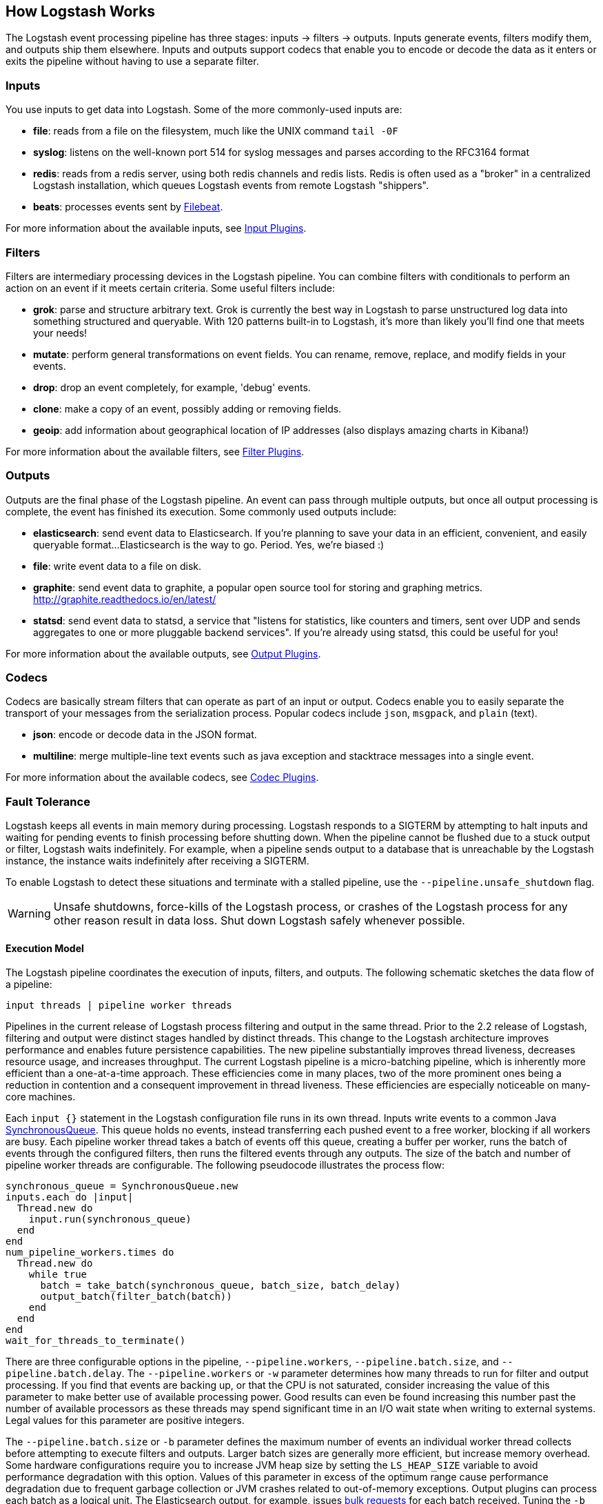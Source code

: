 [[pipeline]]
== How Logstash Works

The Logstash event processing pipeline has three stages: inputs -> filters ->
outputs. Inputs generate events, filters modify them, and outputs ship them
elsewhere. Inputs and outputs support codecs that enable you to encode or decode
the data as it enters or exits the pipeline without having to use a separate
filter.

[float]
=== Inputs
You use inputs to get data into Logstash. Some of the more commonly-used inputs
are:

* *file*: reads from a file on the filesystem, much like the UNIX command
`tail -0F`
* *syslog*: listens on the well-known port 514 for syslog messages and parses
according to the RFC3164 format
* *redis*: reads from a redis server, using both redis channels and redis lists.
Redis is often used as a "broker" in a centralized Logstash installation, which
queues Logstash events from remote Logstash "shippers".
* *beats*: processes events sent by https://www.elastic.co/downloads/beats/filebeat[Filebeat].

For more information about the available inputs, see
<<input-plugins,Input Plugins>>.

[float]
=== Filters
Filters are intermediary processing devices in the Logstash pipeline. You can
combine filters with conditionals to perform an action on an event if it meets
certain criteria. Some useful filters include:

* *grok*: parse and structure arbitrary text. Grok is currently the best way in
Logstash to parse unstructured log data into something structured and queryable.
With 120 patterns built-in to Logstash, it's more than likely you'll find one
that meets your needs!
* *mutate*: perform general transformations on event fields. You can rename,
remove, replace, and modify fields in your events.
* *drop*: drop an event completely, for example, 'debug' events.
* *clone*: make a copy of an event, possibly adding or removing fields.
* *geoip*: add information about geographical location of IP addresses (also
displays amazing charts in Kibana!)

For more information about the available filters, see
<<filter-plugins,Filter Plugins>>.

[float]
=== Outputs
Outputs are the final phase of the Logstash pipeline. An event can pass through
multiple outputs, but once all output processing is complete, the event has
finished its execution. Some commonly used outputs include:

* *elasticsearch*: send event data to Elasticsearch. If you're planning to save
your data in an efficient, convenient, and easily queryable format...
Elasticsearch is the way to go. Period. Yes, we're biased :)
* *file*: write event data to a file on disk.
* *graphite*: send event data to graphite, a popular open source tool for
storing and graphing metrics. http://graphite.readthedocs.io/en/latest/
* *statsd*: send event data to statsd, a service that "listens for statistics,
like counters and timers, sent over UDP and sends aggregates to one or more
pluggable backend services". If you're already using statsd, this could be
useful for you!

For more information about the available outputs, see
<<output-plugins,Output Plugins>>.

[float]
=== Codecs
Codecs are basically stream filters that can operate as part of an input or
output. Codecs enable you to easily separate the transport of your messages from
the serialization process. Popular codecs include `json`, `msgpack`, and `plain`
(text).

* *json*: encode or decode data in the JSON format.
* *multiline*: merge multiple-line text events such as java exception and
stacktrace messages into a single event.

For more information about the available codecs, see
<<codec-plugins,Codec Plugins>>.

[[fault-tolerance]]
=== Fault Tolerance

Logstash keeps all events in main memory during processing. Logstash responds to a SIGTERM by attempting to halt inputs and waiting for pending events to finish processing before shutting down. When the pipeline cannot be flushed due to a stuck output or filter, Logstash waits indefinitely. For example, when a pipeline sends output to a database that is unreachable by the Logstash instance, the instance waits indefinitely after receiving a SIGTERM.

To enable Logstash to detect these situations and terminate with a stalled pipeline, use the `--pipeline.unsafe_shutdown` flag.

WARNING: Unsafe shutdowns, force-kills of the Logstash process, or crashes of the Logstash process for any other reason result in data loss. Shut down Logstash safely whenever possible.

[[execution-model]]
==== Execution Model

The Logstash pipeline coordinates the execution of inputs, filters, and outputs. The following schematic sketches the data flow of a pipeline:

[source,js]
---------------------------------------------------
input threads | pipeline worker threads
---------------------------------------------------

Pipelines in the current release of Logstash process filtering and output in the same thread. Prior to the 2.2 release of Logstash, filtering and output were distinct stages handled by distinct threads.
This change to the Logstash architecture improves performance and enables future persistence capabilities. The new pipeline substantially improves thread liveness, decreases resource usage, and increases throughput. The current Logstash pipeline is a micro-batching pipeline, which is inherently more efficient than a one-at-a-time approach. These efficiencies come in many places, two of the more prominent ones being a reduction in contention and a consequent improvement in thread liveness. These efficiencies are especially noticeable on many-core machines.

Each `input {}` statement in the Logstash configuration file runs in its own thread. Inputs write events to a common Java https://docs.oracle.com/javase/7/docs/api/java/util/concurrent/SynchronousQueue.html[SynchronousQueue]. This queue holds no events, instead transferring each pushed event to a free worker, blocking if all workers are busy. Each pipeline worker thread takes a batch of events off this queue, creating a buffer per worker, runs the batch of  events through the configured filters, then runs the filtered events through any outputs. The size of the batch and number of pipeline worker threads are configurable. The following pseudocode illustrates the process flow:

[source,ruby]
synchronous_queue = SynchronousQueue.new
inputs.each do |input|
  Thread.new do
    input.run(synchronous_queue)
  end
end
num_pipeline_workers.times do
  Thread.new do
    while true
      batch = take_batch(synchronous_queue, batch_size, batch_delay)
      output_batch(filter_batch(batch))
    end
  end
end
wait_for_threads_to_terminate()

There are three configurable options in the pipeline, `--pipeline.workers`, `--pipeline.batch.size`, and `--pipeline.batch.delay`.
The `--pipeline.workers` or `-w` parameter determines how many threads to run for filter and output processing. If you find that events are backing up, or that the CPU is not saturated, consider increasing the value of this parameter to make better use of available processing power. Good results can even be found increasing this number past the number of available processors as these threads may spend significant time in an I/O wait state when writing to external systems. Legal values for this parameter are positive integers.

The `--pipeline.batch.size` or `-b` parameter defines the maximum number of events an individual worker thread collects before attempting to execute filters and outputs. Larger batch sizes are generally more efficient, but increase memory overhead. Some hardware configurations require you to increase JVM heap size by setting the `LS_HEAP_SIZE` variable to avoid performance degradation with this option. Values of this parameter in excess of the optimum range cause performance degradation due to frequent garbage collection or JVM crashes related to out-of-memory exceptions. Output plugins can process each batch as a logical unit. The Elasticsearch output, for example, issues https://www.elastic.co/guide/en/elasticsearch/reference/current/docs-bulk.html[bulk requests] for each batch received. Tuning the `-b` parameter adjusts the size of bulk requests sent to Elasticsearch.

The `--pipeline.batch.delay` option rarely needs to be tuned. This option adjusts the latency of the Logstash pipeline. Pipeline batch delay is the maximum amount of time in milliseconds that Logstash waits for new messages after receiving an event in the current pipeline worker thread. After this time elapses, Logstash begins to execute filters and outputs.The maximum time that Logstash waits between receiving an event and processing that event in a filter is the product of the `pipeline_batch_delay` and  `pipeline_batch_size` settings.

[float]
==== Notes on Pipeline Configuration and Performance

The total number of inflight events is determined by the product of the  `pipeline_workers` and `pipeline_batch_size` parameters. This product is referred to as the _inflight count_.  Keep the value of the inflight count in mind as you adjust the `pipeline_workers` and `pipeline_batch_size` parameters. Pipelines that intermittently receive large events at irregular intervals require sufficient memory to handle these spikes. Configure the `LS_HEAP_SIZE` option accordingly.

The Logstash defaults are chosen to provide fast, safe performance for most users. To increase performance, increase the number of pipeline workers or the batch size, taking into account the following suggestions:

Measure each change to make sure it increases, rather than decreases, performance.
Ensure that you leave enough memory available to cope with a sudden increase in event size. For example, an application that generates exceptions that are represented as large blobs of text.
The number of workers may be set higher than the number of CPU cores since outputs often spend idle time in I/O wait conditions.

Threads in Java have names and you can use the `jstack`, `top`, and the VisualVM graphical tools to figure out which resources a given thread uses.

On Linux platforms, Logstash labels all the threads it can with something descriptive. For example, inputs show up as `[base]<inputname`, filter/output workers show up as `[base]>workerN`, where N is an integer.  Where possible, other threads are also labeled to help you identify their purpose.

[float]
==== Profiling the Heap

When tuning Logstash you may have to adjust the heap size. You can use the https://visualvm.java.net/[VisualVM] tool to profile the heap. The *Monitor* pane in particular is useful for checking whether your heap allocation is sufficient for the current workload. The screenshots below show sample *Monitor* panes. The first pane examines a Logstash instance configured with too many inflight events. The second pane examines a Logstash instance configured with an appropriate amount of inflight events. Note that the specific batch sizes used here are most likely not applicable to your specific workload, as the memory demands of Logstash vary in large part based on the type of messages you are sending.

image::static/images/pipeline_overload.png[]

image::static/images/pipeline_correct_load.png[]

In the first example we see that the CPU isn’t being used very efficiently. In fact, the JVM is often times having to stop the VM for “full GCs”. Full garbage collections are a common symptom of excessive memory pressure. This is visible in the spiky pattern on the CPU chart. In the more efficiently configured example, the GC graph pattern is more smooth, and the CPU is used in a more uniform manner. You can also see that there is ample headroom between the allocated heap size, and the maximum allowed, giving the JVM GC a lot of room to work with.

Examining the in-depth GC statistics with a tool similar to the excellent https://visualvm.java.net/plugins.html[VisualGC] plugin shows that the over-allocated VM spends very little time in the efficient Eden GC, compared to the time spent in the more resource-intensive Old Gen “Full” GCs.

NOTE: As long as the GC pattern is acceptable, heap sizes that occasionally increase to the maximum are acceptable. Such heap size spikes happen in response to a burst of large events passing through the pipeline. In general practice, maintain a gap between the used amount of heap memory and the maximum.
This document is not a comprehensive guide to JVM GC tuning. Read the official http://www.oracle.com/webfolder/technetwork/tutorials/obe/java/gc01/index.html[Oracle guide] for more information on the topic. We also recommend reading http://www.semicomplete.com/blog/geekery/debugging-java-performance.html[Debugging Java Performance].

